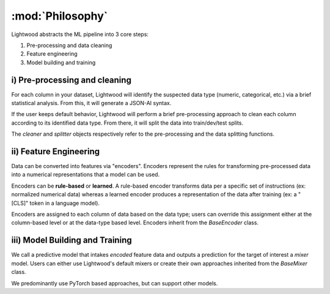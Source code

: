 :mod:`Philosophy`
================================

Lightwood abstracts the ML pipeline into 3 core steps:

1. Pre-processing and data cleaning
2. Feature engineering
3. Model building and training

.. image:: _static/logos/lightwood.png
    :align: center
    :alt: Lightwood "under-the-hood"

i) Pre-processing and cleaning
^^^^^^^^^^^^^^^^^^^^^^^^^^^^^^^^^^^^^^^
For each column in your dataset, Lightwood will identify the suspected data type (numeric, categorical, etc.) via a brief statistical analysis. From this, it will generate a JSON-AI syntax. 

If the user keeps default behavior, Lightwood will perform a brief pre-processing approach to clean each column according to its identified data type. From there, it will split the data into train/dev/test splits.

The `cleaner` and `splitter` objects respectively refer to the pre-processing and the data splitting functions.

ii) Feature Engineering
^^^^^^^^^^^^^^^^^^^^^^^^^^^^^^^^^^^^^^^
Data can be converted into features via "encoders". Encoders represent the rules for transforming pre-processed data into a numerical representations that a model can be used. 

Encoders can be **rule-based** or **learned**. A rule-based encoder transforms data per a specific set of instructions (ex: normalized numerical data) whereas a learned encoder produces a representation of the data after training (ex: a "\[CLS\]" token in a language model).

Encoders are assigned to each column of data based on the data type; users can override this assignment either at the column-based level or at the data-type based level. Encoders inherit from the `BaseEncoder` class. 

iii) Model Building and Training
^^^^^^^^^^^^^^^^^^^^^^^^^^^^^^^^^^^^^^^
We call a predictive model that intakes *encoded* feature data and outputs a prediction for the target of interest a `mixer` model. Users can either use Lightwood's default mixers or create their own approaches inherited from the `BaseMixer` class.

We predominantly use PyTorch based approaches, but can support other models.